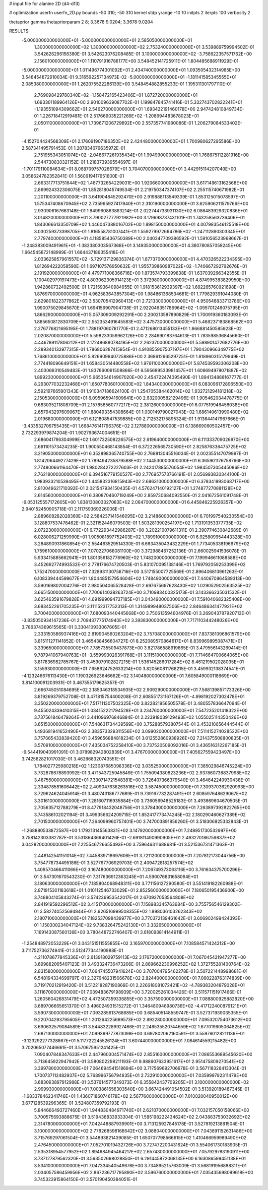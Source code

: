 # input file for alanine 2D (d4-d13)

# optimization
userfn       userfn_2D.py
bounds       -50 310; -50 310
kernel       stdp
yrange       -10 10
initpts      2
iterpts      100
verbosity    2

thetaprior gamma
thetapriorparam 2 8; 3.3678 9.0204; 3.3678 9.0204


RESULTS:
 -5.000000000000000E+01 -5.000000000000000E+01       2.585050000000000E+01
  1.300000000000000E+02  1.300000000000000E+02       2.753240000000000E+01       3.539889759994502E-01       3.542626296158380E-01  3.542623076208485E-01
  3.100000000000000E+02 -3.758622357571762E+00       2.156010000000000E+01       1.110791916788177E+00       3.548452141725911E-01  1.804485688911929E-01
 -5.000000000000000E+01  1.011496774301092E+01       2.434740000000000E+01       1.093505432314985E+00       3.548454872910034E-01  9.316592257134973E-02
 -5.000000000000000E+01 -1.181141585345555E+01       2.085380000000000E+01       1.262075522286139E+00       3.548454882855233E-01  1.195311301797110E-01
  2.769098429780340E+02 -1.158472165423406E+01       1.872720000000000E+01       1.693301189964126E+00       2.901009639087702E-01  1.199847845741416E-01
  5.332743702822241E+01 -1.193551094309662E+01       2.546270000000000E+01       1.693422191460178E+00       2.947424810849734E-01  1.226718412919481E-01
  2.517669035221269E+02 -1.208694483678023E+01       2.050110000000000E+01       1.739671206729892E+00       2.557357741980086E-01  1.206279084533402E-01
 -4.152704424568309E+01  2.176091907186350E+02       2.424480000000000E+01       1.700980627295586E+00       2.587341495791453E-01  1.207834079635972E-01
  2.751955343051074E+02 -2.048677261935434E+01       1.994990000000000E+01       1.768675112281916E+00       2.544730830321152E-01  1.218373939554697E-01
 -1.701179110084634E+01  8.068709757026679E+01       3.704070000000000E+01       3.442915114207040E+00       3.058624782352841E-01  1.560619417651600E-01
  2.663317713751644E+02  1.467732654229031E+00       1.920660000000000E+01       3.617148613162568E+00       2.869924332306075E-01  1.852818045749534E-01
  2.219750347374107E+02  2.255115740671982E+01       2.201100000000000E+01       3.641904845292470E+00       2.919888113549339E-01  1.853125015078597E-01
  1.575347408670945E+02  2.735995927417940E+01       2.310190000000000E+01       3.625906211579766E+00       2.930906167663148E-01  1.849960863883214E-01
  2.022744733931130E+02  6.086483929320836E+01       3.014820000000000E+01       3.790027777921982E+00       3.179698737431101E-01  1.743258563736406E-01
  1.843066613350709E+02  1.446047388016702E+00       1.898150000000000E+01       4.007983546125518E+00       3.030259373398705E-01  1.816558781007441E-01
  1.559279972664786E+02 -1.247112890303345E+01       2.779740000000000E+01       4.118585436750389E+00       2.040347709386592E-01  1.591056523968667E-01
 -1.248383009491961E+01 -1.382380303567368E+01       3.149350000000000E+01       4.380780857058245E+00       1.664545872148999E-01  1.664437186355418E-01
  2.033625857961557E+02 -5.729137129836374E-01       1.877370000000000E+01       4.470326522234395E+00       1.812694222058590E-01  1.697107576950632E-01
  1.955739860987022E+02 -1.740667292792676E+01       2.191920000000000E+01       4.479771008366716E+00       1.873574793399838E-01  1.637039266342355E-01
  1.100402979197473E+02  4.803062305914123E+01       3.372980000000000E+01       4.874995383829950E+00       1.942860732492500E-01  1.721593640984955E-01
  1.918153612939397E+02  1.692265760921698E+01       1.876970000000000E+01       4.962583643857304E+00       1.984861368534681E-01  1.779829391044080E-01
  2.629801822377862E+02  3.530705412960413E+01       2.721330000000000E+01       4.950548833713786E+00       1.990075029845670E-01  1.694156907904738E-01
  2.922046351786964E+02 -1.095701246075795E+01       1.866290000000000E+01       5.057309009292291E+00       2.200213587890829E-01  1.700919360183093E-01
  1.885650812830709E+02  2.552353491645583E+02       3.475730000000000E+01       5.468237183868562E+00       2.276776821695195E-01  1.788197060781770E-01
  2.471268013455133E+01  1.966881450585923E+02       2.020870000000000E+01       5.598233059962126E+00       2.284690183764613E-01  1.783598536845660E-01
  4.446789117806212E+01  2.172486880784195E+02       2.262370000000000E+01       5.598901472682776E+00       2.289340133977315E-01  1.786806287415954E-01
  4.910855907507197E+01  1.790430966349775E+02       1.768610000000000E+01       5.826909940725886E+00       2.368612665297251E-01  1.818960315179949E-01
  2.774418096649151E+01  1.658430514480558E+02       1.976110000000000E+01       5.874539593306208E+00       2.403069310549483E-01  1.837660091508866E-01
  6.595689533981457E+01  1.606694978071887E+02       1.899230000000000E+01       5.965354614907020E+00       2.454722474395490E-01  1.894134888167777E-01
  8.293077032232468E+01  1.850778060100030E+02       1.843400000000000E+01       6.083096172896550E+00       2.592197665901343E-01  1.910347186624100E-01
  1.254705384462014E+02  1.932721294181218E+02       2.150530000000000E+01       6.095965941609641E+00       2.632000582129496E-01  1.905462034478775E-01
  9.683035211808709E+01  2.157858560777217E+02       2.381260000000000E+01       6.077519946458038E+00       2.657943297609067E-01  1.880493354308664E-01
  1.030149790027043E+02  1.686140613990480E+02       2.019680000000000E+01       6.121808547539885E+00       2.712532175895324E-01  1.913644147967666E-01
 -3.433532709755435E+01  1.668476141796376E+02       2.127880000000000E+01       6.138669060502457E+00       2.732293979874204E-01  1.902793674004651E-01
  2.686041796304999E+02  1.601732508226575E+02       2.619640000000000E+01       6.111333709026970E+00       2.691101573424235E-01  1.900550468143854E-01
  6.372226565730590E+01  2.825876336475725E+02       3.219050000000000E+01       6.352898365740755E+00       2.768813045516034E-01  2.002355147079997E-01
  1.814206449277429E+02  1.789494235879588E+02       2.144530000000000E+01       6.365901176758766E+00       2.774800661164470E-01  1.980284272227603E-01
  2.242417885576054E+02  1.984507305445086E+02       2.762180000000000E+01       6.394516779150527E+00       2.776957573766191E-01  2.056993830344100E-01
  1.983933210539495E+02  1.445832316815943E+02       2.686310000000000E+01       6.378341893068717E+00       2.810049621710392E-01  2.021547934150435E-01
  4.576247140192127E+01  1.274877270881128E+02       2.614560000000000E+01       6.380870460719249E+00       2.859730684092550E-01  2.041672561091748E-01
 -9.053125557172605E+00  1.838130803327083E+02       2.064700000000000E+01       6.445846225926357E+00       2.940152450905718E-01  2.111759369226006E-01
  2.889608282028360E+02  2.584237141646095E+02       3.214860000000000E+01       6.701997540230554E+00       3.128807537478462E-01  2.321152446079503E-01
  1.503281390254197E+02  1.713191353377735E+02       2.072230000000000E+01       6.772293442986287E+00       3.202210079611311E-01  2.390774630842689E-01
  6.028006271259990E+01  1.905081897752403E+02       1.789910000000000E+01       6.925809954443328E+00       3.284890931860854E-01  2.554463529514330E-01
  6.663435043432229E+01  1.773405338196679E+02       1.759610000000000E+01       7.070227068081100E+00       3.372988467252136E-01  2.660025941536078E-01
  5.933415885662941E+01  1.801356182776960E+02       1.748200000000000E+01       7.199946611088588E+00       3.452692774993532E-01  2.778176674720503E-01
  5.831070095138146E+01  1.769792059253399E+02       1.752470000000000E+01       7.328931130758716E+00       3.517155007725569E-01  2.896406813961263E-01
  6.108339444599677E+01  1.804485157954604E+02       1.748490000000000E+01       7.440670864589313E+00       3.590169802004276E-01  2.980504065528428E-01
  2.697675697628430E+02  1.029052902563525E+02       3.665150000000000E+01       7.700614038263724E+00       3.710983400325173E-01  3.143366235031532E-01
  3.625463591679828E+01  4.691999094737185E+01       3.043490000000000E+01       7.591040682325408E+00       3.683452261705235E-01  3.111152317752313E-01
  1.314989948037506E+02  2.846486341477921E+02       3.700400000000000E+01       7.680093440445668E+00       3.750613594604976E-01  3.269043787920713E-01
 -3.835050934147236E-01  2.709437775174940E+02       3.393830000000000E+01       7.717110344248026E+00       3.786374369615565E-01  3.330410933067605E-01
  2.333150586937416E+02  2.819904560263204E+02       3.757080000000000E+01       7.837381096861579E+00       3.815111271141852E-01  3.465438456604727E-01
  8.252089570864617E+01  8.839969895087471E+01       3.339650000000000E+01       7.785735509437873E+00       3.821786588919865E-01  3.479556143269414E-01
  9.787941067940763E+01 -3.559993026391768E+01       3.111510000000000E+01       7.714664700664065E+00       3.817836982785767E-01  3.459079102827215E-01
  1.536145286017284E+02  8.461219502028035E+01       3.155930000000000E+01       7.658624752633214E+00       3.820560811768215E-01  3.459932138374541E-01
 -4.123246676113430E+01  1.190326923646662E+02       3.140480000000000E+01       7.605849000118669E+00       3.814100091203931E-01  3.467555179625357E-01
  2.666745051084695E+02  2.185346318534935E+02       2.909290000000000E+01       7.568139857173326E+00       3.819269379752708E-01  3.471815754400208E-01
  2.608551731167126E+01 -4.998192027302478E+01       3.350220000000000E+01       7.517111307502325E+00       3.822821956505578E-01  3.480557836647094E-01
  9.455024339410315E+01  1.034152221794528E+01       3.234760000000000E+01       7.547235201418322E+00       3.737561846479264E-01  3.441096976846894E-01
  2.223918039129493E+02  1.055025114350426E+02       3.651500000000000E+01       7.548631734439599E+00       3.752885793807544E-01  3.453210656444544E-01
  1.493681941652490E+02  2.383573329311556E+02       3.099020000000000E+01       7.511415274028522E+00       3.757665433839420E-01  3.459656884818234E-01
  3.012552860938926E+02  7.214375508800835E+01       3.570910000000000E+01       7.435034752258410E+00       3.737520509092016E-01  3.436516312267185E-01
 -9.544419040991091E-01  3.078982942802839E+01       3.476700000000000E+01       7.405627559423497E+00       3.742582821017030E-01  3.462868320743551E-01
  1.784027725980218E+02  1.123087685098336E+02       3.035250000000000E+01       7.385029846745224E+00       3.732878678893992E-01  3.471543725945849E-01
  1.755094380823236E+02  2.937860738837998E+02       3.487560000000000E+01       7.330714721548381E+00       3.726407366379540E-01  3.464842240930438E-01
  2.334878581606442E+02  2.409047638263516E+02       3.587450000000000E+01       7.309370362920993E+00       3.729624624045914E-01  3.480743186777689E-01
  9.739167732287491E+01  2.608597648629067E+02       3.301610000000000E+01       7.281607116935884E+00       3.736056948525183E-01  3.493669604670505E-01
  2.705635712788279E+01  8.477918432048756E+01       3.378430000000000E+01       7.263897392822765E+00       3.743586102021194E-01  3.499356624209715E-01
  1.852417773474245E+02  2.180290460627389E+02       2.701500000000000E+01       7.264099960757401E+00       3.747003891856260E-01  3.518306825332843E-01
 -1.268880533872587E+00  1.179213145563831E+02       3.147920000000000E+01       7.248951730532997E+00       3.758142303382787E-01  3.531864369401426E-01
 -2.691811490990905E+01  2.493270186759837E+02       3.042820000000000E+01       7.225546726655493E+00       3.759646311688681E-01  3.521536731471363E-01
  2.448142541151014E+02  7.445839718697606E+01       3.721120000000000E+01       7.207812173044756E+00       3.754778734495186E-01  3.527767706929703E-01
  2.409472818257574E+02  1.409570466411066E+02       3.167480000000000E+01       7.206749373063116E+00       3.761634375700296E-01  3.547301670543230E-01
  7.317636912363245E+01  4.590076831658094E+01       3.180630000000000E+01       7.185804068948311E+00       3.771156127290580E-01  3.551419182260988E-01
  2.871915301183618E+01  1.010112546733029E+01       2.852560000000000E+01       7.180650195436900E+00       3.748804105843274E-01  3.574236953542017E-01
  2.670927053564808E+02  2.841919592296512E+02       3.415170000000000E+01       7.158983345763684E+00       3.755756546129302E-01  3.582740525694844E-01
  2.926516999508355E+02  1.898036103262343E+02       2.180710000000000E+01       7.182537098439977E+00       3.770372139461642E-01  3.606902499424393E-01
  1.150300234047124E+02  9.738326475242130E+01       3.332650000000000E+01       7.169143087560136E+00       3.780448722746407E-01  3.618093814144911E-01
 -1.254848972053229E+01  3.043151511555855E+02       3.165970000000000E+01       7.108584571424212E+00       3.711752736274941E-01  3.512477344190988E-01
  4.211078677845336E+01  2.613918029759113E+02       3.176720000000000E+01       7.067045421947277E+00       3.699882095407123E-01  3.493324736473206E-01
  2.889662230996252E+02  1.372755281400764E+02       2.831580000000000E+01       7.064745507941624E+00       3.707004795462278E-01  3.507221448998681E-01
  6.548194334699797E-01  2.327648231506678E+02       2.824400000000000E+01       7.060228763174839E+00       3.719170212919420E-01  3.512218287190869E-01
  2.226618081072421E+02 -4.789383204879028E+01       3.111670000000000E+01       7.039483679198939E+00       3.720025261034426E-01  3.511571151917466E-01
  1.260560426831479E+02  4.472507359336855E+00       3.357590000000000E+01       7.088800925882820E+00       3.689706665651370E-01  3.496024931515272E-01
  1.346480946980736E+02 -4.417122400879121E+01       3.590730000000000E+01       7.093285613768685E+00       3.685405148559747E-01  3.527371939035355E-01
  9.220704293795605E+01  1.201264225699573E+02       2.892280000000000E+01       7.095320754073612E+00       3.690632579084589E-01  3.544832289927466E-01
  2.246535520744659E+02  1.677019605064825E+02       2.687130000000000E+01       7.099399777873098E+00       3.697802062160591E-01  3.559760128211136E-01
 -3.123292277328867E+01  5.117722245526124E+01       3.607440000000000E+01       7.084614559215482E+00       3.702065077446661E-01  3.570675951241425E-01
  7.090407848347633E+01  2.447960304571474E+02       2.855160000000000E+01       7.086553689545620E+00       3.713645922947942E-01  3.580802298211193E-01
  9.988607633951617E+01  2.951475809270541E+02       3.399780000000000E+01       7.064694541518694E+00       3.717569692706978E-01  3.567118326413304E-01
  1.700737112482937E+02  5.768996756794935E+01       2.732910000000000E+01       7.035999792311479E+00       3.683093897912988E-01  3.537614577349373E-01
  6.355842437709205E+01  3.100000000000000E+02       2.999930000000000E+01       7.003861656303540E+00       3.667424491054502E-01  3.513920189487345E-01
 -1.683378462341746E+01  1.436071860746178E+02       2.567760000000000E+01       7.010020040950012E+00       3.677128539296365E-01  3.524807359792193E-01
  5.844666493727460E+01  1.944830484971740E+01       2.621070000000000E+01       7.032157050158066E+00       3.700575693888675E-01  3.519436833933304E-01
  1.585198222434624E+02  2.043883753032692E+02       2.314780000000000E+01       7.042448887939901E+00       3.713125927845178E-01  3.527819213881504E-01
  3.100000000000000E+02  2.778268598168642E+02       3.088040000000000E+01       7.043891152631486E+00       3.715769297061504E-01  3.544893821439085E-01
  1.650707798566615E+02  1.410466959989490E+02       2.476450000000000E+01       7.052701019432726E+00       3.727472200431624E-01  3.554061730183905E-01
  2.535318954577952E+02  1.894684945464217E+02       2.657430000000000E+01       7.057929783190911E+00       3.737127879562320E-01  3.563502698028850E-01
  6.291445872068135E+00  6.163086599451138E+01       3.534100000000000E+01       7.047334540549676E+00       3.734895215763009E-01  3.568191956888311E-01
  2.034057586459956E+02  2.867236717795890E+02       3.596760000000000E+01       7.035435698099618E+00       3.745323915864150E-01  3.570190450384051E-01